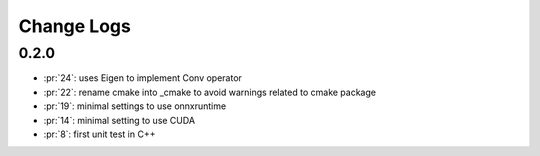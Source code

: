 Change Logs
===========

0.2.0
+++++

* :pr:`24`: uses Eigen to implement Conv operator
* :pr:`22`: rename cmake into _cmake to avoid warnings related to cmake package
* :pr:`19`: minimal settings to use onnxruntime
* :pr:`14`: minimal setting to use CUDA
* :pr:`8`: first unit test in C++
